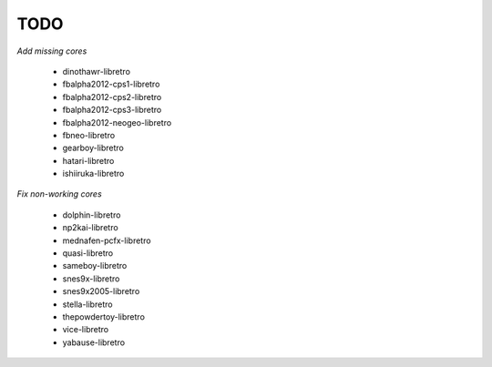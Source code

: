 TODO
====

*Add missing cores*

  * dinothawr-libretro
  * fbalpha2012-cps1-libretro
  * fbalpha2012-cps2-libretro
  * fbalpha2012-cps3-libretro
  * fbalpha2012-neogeo-libretro
  * fbneo-libretro
  * gearboy-libretro
  * hatari-libretro
  * ishiiruka-libretro

*Fix non-working cores*

  * dolphin-libretro
  * np2kai-libretro
  * mednafen-pcfx-libretro
  * quasi-libretro
  * sameboy-libretro
  * snes9x-libretro
  * snes9x2005-libretro
  * stella-libretro
  * thepowdertoy-libretro
  * vice-libretro
  * yabause-libretro
